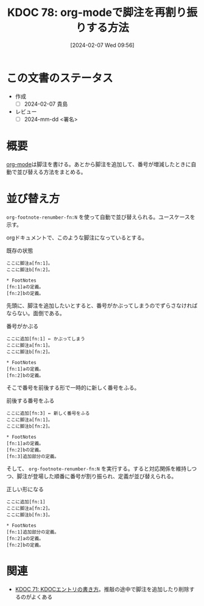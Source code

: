 :properties:
:ID: 20240207T095628
:end:
#+title:      KDOC 78: org-modeで脚注を再割り振りする方法
#+date:       [2024-02-07 Wed 09:56]
#+filetags:   :draft:code:
#+identifier: 20240207T095628

* この文書のステータス
- 作成
  - [ ] 2024-02-07 貴島
- レビュー
  - [ ] 2024-mm-dd <署名>
# - 関連をつけた
# - タイトルがフォーマット通りにつけられている
# - 内容をブラウザに表示して読んだ(作成とレビューのチェックは同時にしない)
# - 文脈なく読めるのを確認した
# - おばあちゃんに説明できる
# - いらない見出しを削除した
# - タグを適切にした
* 概要
[[id:7e85e3f3-a6b9-447e-9826-307a3618dac8][org-mode]]は脚注を書ける。あとから脚注を追加して、番号が増減したときに自動で並び替える方法をまとめる。
* 並び替え方
~org-footnote-renumber-fn:N~ を使って自動で並び替えられる。ユースケースを示す。

orgドキュメントで、このような脚注になっているとする。

#+caption: 既存の状態
#+begin_src
ここに脚注a[fn:1]。
ここに脚注b[fn:2]。

,* FootNotes
[fn:1]aの定義。
[fn:2]bの定義。
#+end_src

先頭に、脚注を追加したいとすると、番号がかぶってしまうのでずらさなければならない。面倒である。

#+caption: 番号がかぶる
#+begin_src
ここに追加[fn:1] ← かぶってしまう
ここに脚注a[fn:1]。
ここに脚注b[fn:2]。

,* FootNotes
[fn:1]aの定義。
[fn:2]bの定義。
#+end_src

そこで番号を前後する形で一時的に新しく番号をふる。

#+caption: 前後する番号をふる
#+begin_src
ここに追加[fn:3] ← 新しく番号をふる
ここに脚注a[fn:1]。
ここに脚注b[fn:2]。

,* FootNotes
[fn:1]aの定義。
[fn:2]bの定義。
[fn:3]追加部分の定義。
#+end_src

そして、 ~org-footnote-renumber-fn:N~ を実行する。すると対応関係を維持しつつ、脚注が登場した順番に番号が割り振られ、定義が並び替えられる。

#+caption: 正しい形になる
#+begin_src
ここに追加[fn:1]
ここに脚注a[fn:2]。
ここに脚注b[fn:3]。

,* FootNotes
[fn:1]追加部分の定義。
[fn:2]aの定義。
[fn:2]bの定義。
#+end_src

* 関連
- [[id:20240204T105547][KDOC 71: KDOCエントリの書き方]]。推敲の途中で脚注を追加したり削除するのがよくある
